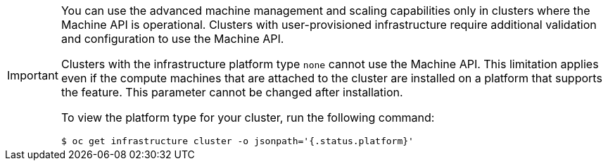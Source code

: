 // Module included in the following assemblies:
//
// * machine_management/creating_machinesets/creating-infrastructure-machinesets.adoc
// * machine_management/creating_machinesets/creating-machineset-aws.adoc
// * machine_management/creating_machinesets/creating-machineset-azure.adoc
// * machine_management/creating_machinesets/creating-machineset-azure-stack-hub.adoc
// * machine_management/creating_machinesets/creating-machineset-gcp.adoc
// * machine_management/creating_machinesets/creating-machineset-osp.adoc
// * machine_management/creating_machinesets/creating-machineset-vsphere.adoc
// * machine_management/deploying-machine-health-checks.adoc
// * machine_management/manually-scaling-machinesets.adoc
// * post_installation_configuration/node-tasks.adoc
// * nodes-nodes-creating-infrastructure-nodes.adoc

:_mod-docs-content-type: SNIPPET

[IMPORTANT]
====
You can use the advanced machine management and scaling capabilities only in clusters where the Machine API is operational. Clusters with user-provisioned infrastructure require additional validation and configuration to use the Machine API.

Clusters with the infrastructure platform type `none` cannot use the Machine API. This limitation applies even if the compute machines that are attached to the cluster are installed on a platform that supports the feature. This parameter cannot be changed after installation.

To view the platform type for your cluster, run the following command:

[source,terminal]
----
$ oc get infrastructure cluster -o jsonpath='{.status.platform}'
----
====
